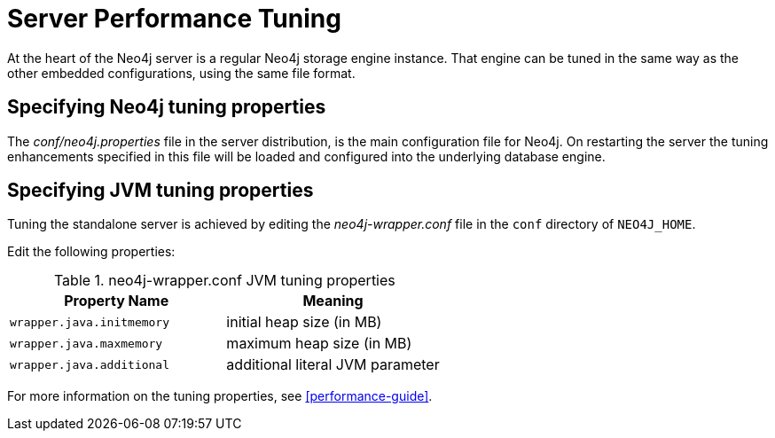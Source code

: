 [[server-performance]]
Server Performance Tuning
=========================

At the heart of the Neo4j server is a regular Neo4j storage engine instance.
That engine can be tuned in the same way as the other embedded configurations, using the same file format.

Specifying Neo4j tuning properties
----------------------------------

The _conf/neo4j.properties_ file in the server distribution, is the main configuration file for Neo4j.
On restarting the server the tuning enhancements specified in this file will be loaded and configured into the underlying database engine.

Specifying JVM tuning properties
--------------------------------

Tuning the standalone server is achieved by editing the _neo4j-wrapper.conf_ file in the +conf+ directory of +NEO4J_HOME+.

Edit the following properties:

.neo4j-wrapper.conf JVM tuning properties
[options="header", cols="<m,<"]
|====================
| Property Name             | Meaning
| wrapper.java.initmemory   | initial heap size (in MB)
| wrapper.java.maxmemory    | maximum heap size (in MB)
| wrapper.java.additional   | additional literal JVM parameter
|====================

For more information on the tuning properties, see <<performance-guide>>.

